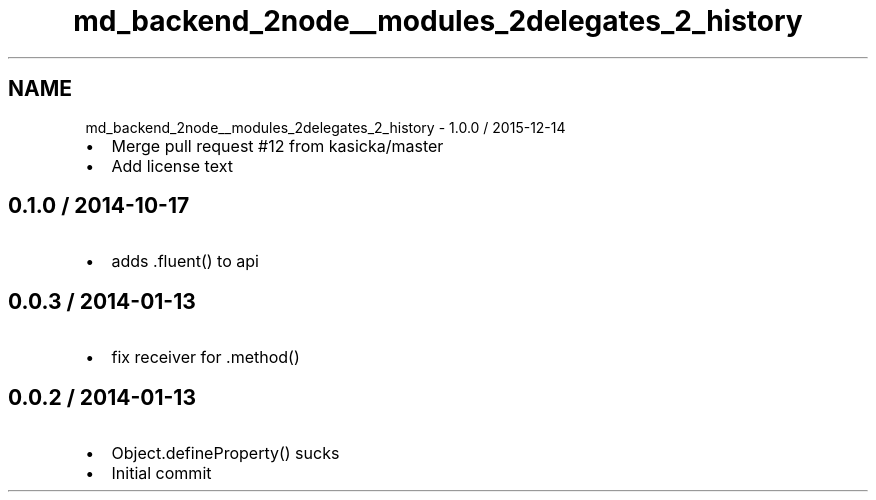 .TH "md_backend_2node__modules_2delegates_2_history" 3 "My Project" \" -*- nroff -*-
.ad l
.nh
.SH NAME
md_backend_2node__modules_2delegates_2_history \- 1\&.0\&.0 / 2015-12-14 
.PP

.IP "\(bu" 2
Merge pull request #12 from kasicka/master
.IP "\(bu" 2
Add license text
.PP
.SH "0\&.1\&.0 / 2014-10-17"
.PP
.IP "\(bu" 2
adds \fR\&.fluent()\fP to api
.PP
.SH "0\&.0\&.3 / 2014-01-13"
.PP
.IP "\(bu" 2
fix receiver for \&.method()
.PP
.SH "0\&.0\&.2 / 2014-01-13"
.PP
.IP "\(bu" 2
Object\&.defineProperty() sucks
.IP "\(bu" 2
Initial commit 
.PP

